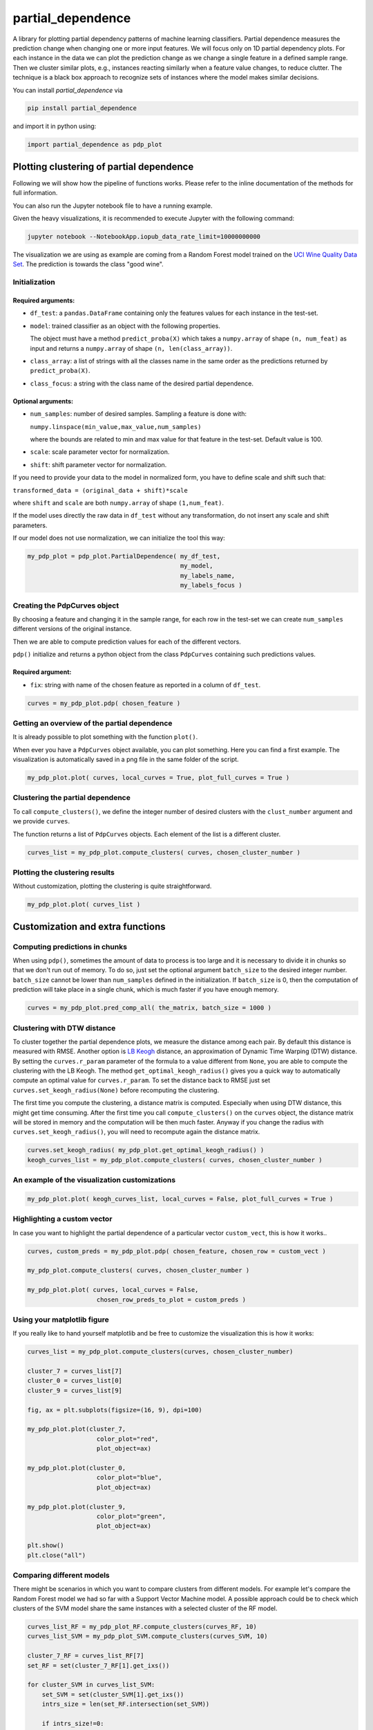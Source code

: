 partial_dependence
==================

A library for plotting partial dependency patterns of machine learning classifiers.
Partial dependence measures the prediction change when changing one or more input features.
We will focus only on 1D partial dependency plots. 
For each instance in the data we can plot the prediction change as we change a single feature in a defined sample range.
Then we cluster similar plots, e.g., instances reacting similarly when a feature value changes, to reduce clutter.
The technique is a black box approach to recognize sets of instances where the model makes similar decisions.

You can install *partial_dependence* via

.. code:: bash

    pip install partial_dependence

and import it in python using:

.. code:: python

	import partial_dependence as pdp_plot



****************************************
Plotting clustering of partial dependence
****************************************

Following we will show how the pipeline of functions works. Please refer to the inline documentation of the methods for full information.

You can also run the Jupyter notebook file to have a running example. 

Given the heavy visualizations, it is recommended to execute Jupyter with the following command:

.. code:: bash

	jupyter notebook --NotebookApp.iopub_data_rate_limit=10000000000

The visualization we are using as example are coming from a Random Forest model trained on the `UCI Wine Quality Data Set <https://archive.ics.uci.edu/ml/datasets/wine+quality>`_.
The prediction is towards the class "good wine".

Initialization
##############

Required arguments:
*******************

* ``df_test``: a ``pandas.DataFrame`` containing only the features 
  values for each instance in the test-set. 
* ``model``: trained classifier as an object with the following properties. 
  
  The object must have a method ``predict_proba(X)`` which takes a ``numpy.array`` of shape ``(n, num_feat)`` as input and returns a ``numpy.array`` of shape ``(n, len(class_array))``.

* ``class_array``: a list of strings with all the classes name in the same order 
  as the predictions returned by ``predict_proba(X)``.
* ``class_focus``: a string with the class name of the desired partial dependence.

Optional arguments:
*******************

* ``num_samples``: number of desired samples. Sampling a feature is done with:

  ``numpy.linspace(min_value,max_value,num_samples)``

  where the bounds are related to min and max value for that feature in the test-set. Default value is 100.
* ``scale``: scale parameter vector for normalization.
* ``shift``: shift parameter vector for normalization.

If you need to provide your data to the model in normalized form, 
you have to define scale and shift such that: 

``transformed_data = (original_data + shift)*scale``

where ``shift`` and ``scale`` are both ``numpy.array`` of shape ``(1,num_feat)``.

If the model uses directly the raw data in ``df_test`` without any transformation, 
do not insert any scale and shift parameters.

If our model does not use normalization, we can initialize the tool this way:


.. code:: python

	my_pdp_plot = pdp_plot.PartialDependence( my_df_test,
	                                          my_model,
	                                          my_labels_name,
	                                          my_labels_focus )



Creating the PdpCurves object
##############################

By choosing a feature and changing it in the sample range, for each row in the test-set we can create ``num_samples`` different versions of the original instance.

Then we are able to compute prediction values for each of the different vectors.

``pdp()`` initialize and returns a python object from the class ``PdpCurves`` containing such predictions values.


Required argument:
******************

* ``fix``: string with name of the chosen feature as reported in a column of ``df_test``.


.. code:: python

	curves = my_pdp_plot.pdp( chosen_feature )

Getting an overview of the partial dependence
#############################################

It is already possible to plot something with the function ``plot()``.

When ever you have a ``PdpCurves`` object available, you can plot something.
Here you can find a first example. The visualization is automatically saved in a png file in the same folder of the script.

.. code:: python

	my_pdp_plot.plot( curves, local_curves = True, plot_full_curves = True )

.. image:: images/full_curves.png
    :width: 1600px
    :align: center
    :height: 900px
    :alt: alternate text

Clustering the partial dependence
#################################

To call ``compute_clusters()``, we define the integer number of desired clusters with the ``clust_number`` argument and we provide ``curves``.

The function returns a list of ``PdpCurves`` objects. Each element of the list is a different cluster.

.. code:: python

	curves_list = my_pdp_plot.compute_clusters( curves, chosen_cluster_number )


Plotting the clustering results
################################

Without customization, plotting the clustering is quite straightforward.

.. code:: python

	my_pdp_plot.plot( curves_list )

.. image:: images/clustering.png
    :width: 1600px
    :align: center
    :height: 900px
    :alt: alternate text


****************************************
Customization and extra functions
****************************************

Computing predictions in chunks
###############################

When using ``pdp()``, sometimes the amount of data to process is too large and it is necessary to divide it in chunks so that we don't run out of memory.
To do so, just set the optional argument ``batch_size`` to the desired integer number. ``batch_size`` cannot be lower than ``num_samples`` defined in the initialization. If ``batch_size`` is 0, then the computation of prediction will take place in a single chunk, which is much faster if you have enough memory.

.. code:: python

	curves = my_pdp_plot.pred_comp_all( the_matrix, batch_size = 1000 )

Clustering with DTW distance
############################

To cluster together the partial dependence plots, we measure the distance among each pair.
By default this distance is measured with RMSE.
Another option is `LB Keogh <http://www.cs.ucr.edu/~eamonn/LB_Keogh.htm>`_  distance, an approximation of Dynamic Time Warping (DTW) distance.
By setting the ``curves.r_param`` parameter of the formula to a value different from ``None``, you are able to compute the clustering with the LB Keogh.
The method ``get_optimal_keogh_radius()`` gives you a quick way to automatically compute an optimal value for ``curves.r_param``.
To set the distance back to RMSE just set ``curves.set_keogh_radius(None)`` before recomputing the clustering.

The first time you compute the clustering, a distance matrix is computed. 
Especially when using DTW distance, this might get time consuming.
After the first time you call ``compute_clusters()`` on the ``curves`` object, 
the distance matrix will be stored in memory and the computation will be then much faster.
Anyway if you change the radius with ``curves.set_keogh_radius()``, you will need to recompute again the distance matrix.

.. code:: python

	curves.set_keogh_radius( my_pdp_plot.get_optimal_keogh_radius() )
	keogh_curves_list = my_pdp_plot.compute_clusters( curves, chosen_cluster_number )

An example of the visualization customizations
##############################################

.. code:: python

	my_pdp_plot.plot( keogh_curves_list, local_curves = False, plot_full_curves = True )

.. image:: images/custom.png
    :width: 1600px
    :align: center
    :height: 900px
    :alt: alternate text

Highlighting a custom vector
###########################

In case you want to highlight the partial dependence of a particular vector ``custom_vect``, this is how it works..

.. code:: python

	curves, custom_preds = my_pdp_plot.pdp( chosen_feature, chosen_row = custom_vect )

	my_pdp_plot.compute_clusters( curves, chosen_cluster_number )

	my_pdp_plot.plot( curves, local_curves = False,
	                   chosen_row_preds_to_plot = custom_preds )

.. image:: images/custom_vect.png
    :width: 1600px
    :align: center
    :height: 900px
    :alt: alternate text

Using your matplotlib figure
############################

If you really like to hand yourself matplotlib and be free to customize the visualization this is how it works:

.. code:: python

	curves_list = my_pdp_plot.compute_clusters(curves, chosen_cluster_number)

	cluster_7 = curves_list[7]
	cluster_0 = curves_list[0]
	cluster_9 = curves_list[9]

	fig, ax = plt.subplots(figsize=(16, 9), dpi=100)

	my_pdp_plot.plot(cluster_7,
	                   color_plot="red", 
	                   plot_object=ax)

	my_pdp_plot.plot(cluster_0,
	                   color_plot="blue", 
	                   plot_object=ax)

	my_pdp_plot.plot(cluster_9,
	                   color_plot="green", 
	                   plot_object=ax)

	plt.show()
	plt.close("all")

.. image:: images/own_figure.png
    :width: 1600px
    :align: center
    :height: 900px
    :alt: alternate text


Comparing different models
##########################

There might be scenarios in which you want to compare clusters from different models.
For example let's compare the Random Forest model we had so far with a Support Vector Machine model.
A possible approach could be to check which clusters of the SVM model share the same instances with a selected cluster of the RF model.

.. code:: python

	curves_list_RF = my_pdp_plot_RF.compute_clusters(curves_RF, 10)
	curves_list_SVM = my_pdp_plot_SVM.compute_clusters(curves_SVM, 10)

	cluster_7_RF = curves_list_RF[7]
	set_RF = set(cluster_7_RF[1].get_ixs())

	for cluster_SVM in curves_list_SVM:
	    set_SVM = set(cluster_SVM[1].get_ixs())
	    intrs_size = len(set_RF.intersection(set_SVM))
	    
	    if intrs_size!=0:
	        clusters_SVM_related.append(cluster_SVM)

	fig, ax = plt.subplots(figsize=(16, 9), dpi=100)


	wine_pdp_plot_RF.plot(cluster_7_RF,
	                      color_plot="black", 
	                      plot_object=ax)

	color_legend = ["r","g","b"]

	wine_pdp_plot_SVM.plot(clusters_SVM_related,
	                       color_plot=color_legend,
	                       plot_object=ax)
	plt.show()
	plt.close("all")

The entire code to get also the legend updated with proper labels is present in the Jupyter notebook.
The cluster 5 from the SVM in green shares 53 % of the instances with the cluster 7 from the RF in black.
This is just an example of what it is possible to do with this library.

.. image:: images/intersection.png
    :width: 1600px
    :align: center
    :height: 900px
    :alt: alternate text